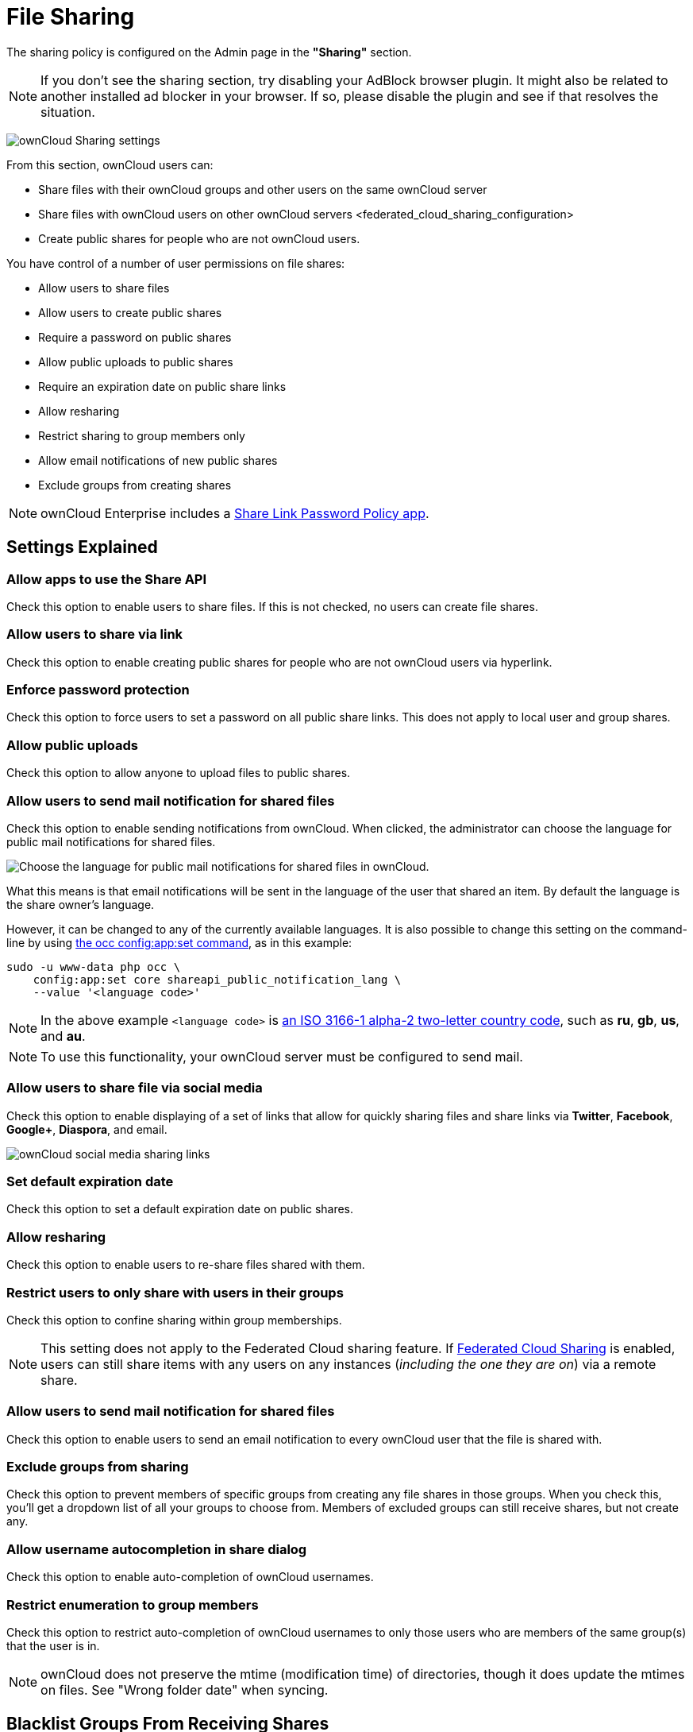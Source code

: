 = File Sharing

The sharing policy is configured on the Admin page in the *"Sharing"* section.

NOTE: If you don't see the sharing section, try disabling your AdBlock browser plugin. 
      It might also be related to another installed ad blocker in your browser. 
      If so, please disable the plugin and see if that resolves the situation.

image:configuration/files/sharing-files-settings.png[ownCloud Sharing settings]

From this section, ownCloud users can:

* Share files with their ownCloud groups and other users on the same
ownCloud server
* Share files with ownCloud users on
other ownCloud servers <federated_cloud_sharing_configuration>
* Create public shares for people who are not ownCloud users.

You have control of a number of user permissions on file shares:

* Allow users to share files
* Allow users to create public shares
* Require a password on public shares
* Allow public uploads to public shares
* Require an expiration date on public share links
* Allow resharing
* Restrict sharing to group members only
* Allow email notifications of new public shares
* Exclude groups from creating shares

[NOTE]
====
ownCloud Enterprise includes a xref:server/configuration/server/security/password_policy.adoc[Share Link Password Policy app].
====

== Settings Explained

=== Allow apps to use the Share API


Check this option to enable users to share files.
If this is not checked, no users can create file shares.

=== Allow users to share via link


Check this option to enable creating public shares for people who are not ownCloud users via hyperlink.

=== Enforce password protection


Check this option to force users to set a password on all public share links.
This does not apply to local user and group shares.

=== Allow public uploads


Check this option to allow anyone to upload files to public shares.

=== Allow users to send mail notification for shared files


Check this option to enable sending notifications from ownCloud.
When clicked, the administrator can choose the language for public mail notifications for shared files.

image:configuration/files/sharing/choose-public-mail-notification-language.png[Choose the language for public mail notifications for shared files in ownCloud.]

What this means is that email notifications will be sent in the language of the user that shared an item.
By default the language is the share owner’s language.

However, it can be changed to any of the currently available languages.
It is also possible to change this setting on the command-line by using xref:configuration/server/occ_command.adoc#config-commands[the occ config:app:set command], as in this example:

[source,console]
....
sudo -u www-data php occ \
    config:app:set core shareapi_public_notification_lang \
    --value '<language code>'
....

[NOTE]
====
In the above example `<language code>` is https://en.wikipedia.org/wiki/ISO_3166-1_alpha-2[an ISO 3166-1 alpha-2 two-letter country code], such as *ru*, *gb*, *us*, and *au*.
====

[NOTE]
====
To use this functionality, your ownCloud server must be configured to send mail.
====

=== Allow users to share file via social media


Check this option to enable displaying of a set of links that allow for quickly sharing files and share links via *Twitter*, *Facebook*, *Google+*, *Diaspora*, and email.

image:configuration/files/sharing/sharing-files-via-social-media.png[ownCloud social media sharing links]

=== Set default expiration date


Check this option to set a default expiration date on public shares.

=== Allow resharing


Check this option to enable users to re-share files shared with them.

=== Restrict users to only share with users in their groups


Check this option to confine sharing within group memberships.

[NOTE]
====
This setting does not apply to the Federated Cloud sharing feature.
If xref:configuration/files/federated_cloud_sharing_configuration.adoc[Federated Cloud Sharing] is enabled, users can still share items with any users on any instances (_including the one they are on_) via a remote share.
====

=== Allow users to send mail notification for shared files


Check this option to enable users to send an email notification to every ownCloud user that the file is shared with.

=== Exclude groups from sharing


Check this option to prevent members of specific groups from creating any file shares in those groups.
When you check this, you'll get a dropdown list of all your groups to choose from.
Members of excluded groups can still receive shares, but not create any.

=== Allow username autocompletion in share dialog


Check this option to enable auto-completion of ownCloud usernames.

=== Restrict enumeration to group members


Check this option to restrict auto-completion of ownCloud usernames to only those users who are members of the same group(s) that the user is in.

[NOTE]
====
ownCloud does not preserve the mtime (modification time) of directories, though it does update the mtimes on files. See "Wrong folder date" when syncing.
====

[[blacklist-groups-from-receiving-shares]]
== Blacklist Groups From Receiving Shares

Sometimes it's necessary or desirable to block groups from receiving shares.
For example, if a group has a significant number of users (> 5,000) or if it's a system group, then it can be advisable to block it from receiving shares.
In these cases, ownCloud administrators can blacklist one or more groups, so that they do not receive shares.

To blacklist one or more groups, via the Web UI, under **"Admin -> Settings -> Sharing"**, add one or more groups to the _"Files Sharing"_ list.
As you type the group’s name, if it exists, it will appear in the drop down list, where you can select it.

image:configuration/files/sharing/blacklisting-groups.png[Blacklisting groups]

[[transferring-files-to-another-user]]
== Transferring Files to Another User

You may transfer files from one user to another with `occ`. The command
transfers either all or a limited set of files from one user to another.
It also transfers the shares and metadata info associated with those
files (_shares_, _tags_, and _comments_, etc). This is useful when you
have to transfer a user’s files to another user before you delete them.

Trashbin contents are not transferred.

Here is an example of how to transfer all files from one user to
another.

....
occ files:transfer-ownership <source-user> <destination-user>
....

Here is an example of how to transfer _a limited group_ a single folder
from one user to another. In it, `folder/to/move`, and any file and
folder inside it will be moved to `<destination-user>`.

....
sudo -u www-data php occ files:transfer-ownership --path="folder/to/move" <source-user> <destination-user>
....

When using this command keep two things in mind:

1.  The directory provided to the `--path` switch *must* exist inside
`data/<source-user>/files`.
2.  The directory (and its contents) won’t be moved as is between the
users. It’ll be moved inside the destination user’s `files` directory,
and placed in a directory which follows the format:
`transferred from <source-user> on <timestamp>`. Using the example
above, it will be stored under:
`data/<destination-user>/files/transferred from <source-user> on 20170426_124510/`

TIP: See xref:configuration/server/occ_command.adoc[the occ command], for a complete `occ` reference.)

[[creating-persistent-file-shares]]
== Creating Persistent File Shares

When a user is deleted, their files are also deleted. As you can
imagine, this is a problem if they created file shares that need to be
preserved, because these disappear as well. In ownCloud files are tied
to their owners, so whatever happens to the file owner also happens to
the files.

One solution is to create persistent shares for your users. You can
retain ownership of them, or you could create a special user for the
purpose of establishing permanent file shares. Simply create a shared
folder in the usual way, and share it with the users or groups who need
to use it. Set the appropriate permissions on it, and then no matter
which users come and go, the file shares will remain. Because all files
added to the share, or edited in it, automatically become owned by the
owner of the share regardless of who adds or edits them.

== Create Shares Programmatically

If you need to create new shares using command-line scripts, there are two available option.

- <<occ files_external:create>>
- <<occ files_external:import>>

=== occ files_external:create

This command provides for the creation of both personal (for a specific user) and general shares.
The command’s configuration options can be provided either as individual arguments or collectively, as a JSON object.
For more information about the command, refer to the :ref:`the occ documentation <files_external_create_label>`.

==== Personal Share

[source,console]
....
sudo -u www-data php occ files_external:create /my_share_name windows_network_drive \
    password::logincredentials \
    --config={host=127.0.0.1, share='home', root='$user', domain='owncloud.local'} \
    --user someuser
....

[source,console]
....
sudo -u www-data php occ files_external:create /my_share_name windows_network_drive \
    password::logincredentials \
    --config host=127.0.0.1 \
    --config share='home' \
    --config root='$user' \
    --config domain='somedomain.local' \
    --user someuser
....

==== General Share

[source,console]
....
sudo -u www-data php occ files_external:create /my_share_name windows_network_drive \
    password::logincredentials \
    --config={host=127.0.0.1, share='home', root='$user', domain='owncloud.local'}
....

[source,console]
....
sudo -u www-data php occ files_external:create /my_share_name windows_network_drive \
    password::logincredentials \
    --config host=127.0.0.1 \
    --config share='home' \
    --config root='$user' \
    --config domain='somedomain.local'
....

=== occ files_external:import

You can create general and personal shares passing the configuration details via JSON files, using the `occ files_external:import` command.

==== General Share

[source,console]
....
sudo -u www-data php occ files_external:import /import.json
....

==== Personal Share

[source,console]
....
sudo -u www-data php occ files_external:import /import.json --user someuser
....

In the two examples above, here is a sample JSON file, showing all of the available configuration options that the command supports.

[source,json]
....
{
    "mount_point": "\/my_share_name",
    "storage": "OCA\\windows_network_drive\\lib\\WND",
    "authentication_type": "password::logincredentials",
    "configuration": {
        "host": "127.0.0.1",
        "share": "home",
        "root": "$user",
        "domain": "owncloud.local"
    },
    "options": {
        "enable_sharing": false
    },
    "applicable_users": [],
    "applicable_groups": []
}
....
